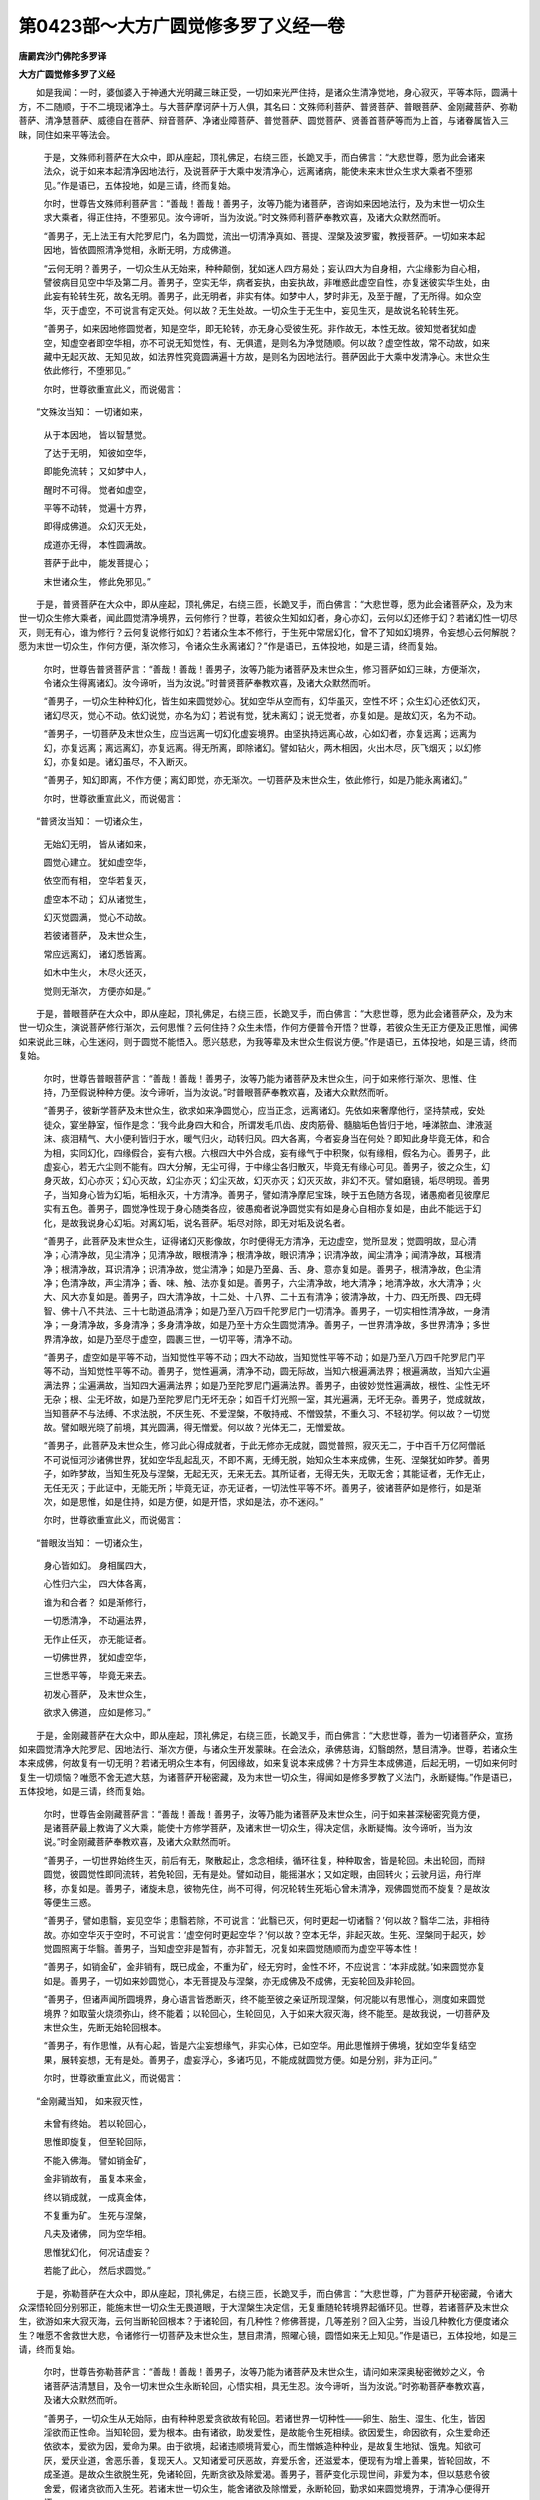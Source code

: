 第0423部～大方广圆觉修多罗了义经一卷
========================================

**唐罽宾沙门佛陀多罗译**

**大方广圆觉修多罗了义经**


　　如是我闻：一时，婆伽婆入于神通大光明藏三昧正受，一切如来光严住持，是诸众生清净觉地，身心寂灭，平等本际，圆满十方，不二随顺，于不二境现诸净土。与大菩萨摩诃萨十万人俱，其名曰：文殊师利菩萨、普贤菩萨、普眼菩萨、金刚藏菩萨、弥勒菩萨、清净慧菩萨、威德自在菩萨、辩音菩萨、净诸业障菩萨、普觉菩萨、圆觉菩萨、贤善首菩萨等而为上首，与诸眷属皆入三昧，同住如来平等法会。

      　　于是，文殊师利菩萨在大众中，即从座起，顶礼佛足，右绕三匝，长跪叉手，而白佛言：“大悲世尊，愿为此会诸来法众，说于如来本起清净因地法行，及说菩萨于大乘中发清净心，远离诸病，能使未来末世众生求大乘者不堕邪见。”作是语已，五体投地，如是三请，终而复始。

      　　尔时，世尊告文殊师利菩萨言：“善哉！善哉！善男子，汝等乃能为诸菩萨，咨询如来因地法行，及为末世一切众生求大乘者，得正住持，不堕邪见。汝今谛听，当为汝说。”时文殊师利菩萨奉教欢喜，及诸大众默然而听。

      　　“善男子，无上法王有大陀罗尼门，名为圆觉，流出一切清净真如、菩提、涅槃及波罗蜜，教授菩萨。一切如来本起因地，皆依圆照清净觉相，永断无明，方成佛道。

      　　“云何无明？善男子，一切众生从无始来，种种颠倒，犹如迷人四方易处；妄认四大为自身相，六尘缘影为自心相，譬彼病目见空中华及第二月。善男子，空实无华，病者妄执，由妄执故，非唯惑此虚空自性，亦复迷彼实华生处，由此妄有轮转生死，故名无明。善男子，此无明者，非实有体。如梦中人，梦时非无，及至于醒，了无所得。如众空华，灭于虚空，不可说言有定灭处。何以故？无生处故。一切众生于无生中，妄见生灭，是故说名轮转生死。

      　　“善男子，如来因地修圆觉者，知是空华，即无轮转，亦无身心受彼生死。非作故无，本性无故。彼知觉者犹如虚空，知虚空者即空华相，亦不可说无知觉性，有、无俱遣，是则名为净觉随顺。何以故？虚空性故，常不动故，如来藏中无起灭故、无知见故，如法界性究竟圆满遍十方故，是则名为因地法行。菩萨因此于大乘中发清净心。末世众生依此修行，不堕邪见。”

      　　尔时，世尊欲重宣此义，而说偈言：

　　“文殊汝当知： 一切诸如来，

      　　　从于本因地， 皆以智慧觉。

      　　　了达于无明， 知彼如空华，

      　　　即能免流转； 又如梦中人，

      　　　醒时不可得。 觉者如虚空，

      　　　平等不动转， 觉遍十方界，

      　　　即得成佛道。 众幻灭无处，

      　　　成道亦无得， 本性圆满故。

      　　　菩萨于此中， 能发菩提心；

      　　　末世诸众生， 修此免邪见。”

　　于是，普贤菩萨在大众中，即从座起，顶礼佛足，右绕三匝，长跪叉手，而白佛言：“大悲世尊，愿为此会诸菩萨众，及为末世一切众生修大乘者，闻此圆觉清净境界，云何修行？世尊，若彼众生知如幻者，身心亦幻，云何以幻还修于幻？若诸幻性一切尽灭，则无有心，谁为修行？云何复说修行如幻？若诸众生本不修行，于生死中常居幻化，曾不了知如幻境界，令妄想心云何解脱？愿为末世一切众生，作何方便，渐次修习，令诸众生永离诸幻？”作是语已，五体投地，如是三请，终而复始。

      　　尔时，世尊告普贤菩萨言：“善哉！善哉！善男子，汝等乃能为诸菩萨及末世众生，修习菩萨如幻三昧，方便渐次，令诸众生得离诸幻。汝今谛听，当为汝说。”时普贤菩萨奉教欢喜，及诸大众默然而听。

      　　“善男子，一切众生种种幻化，皆生如来圆觉妙心。犹如空华从空而有，幻华虽灭，空性不坏；众生幻心还依幻灭，诸幻尽灭，觉心不动。依幻说觉，亦名为幻；若说有觉，犹未离幻；说无觉者，亦复如是。是故幻灭，名为不动。

      　　“善男子，一切菩萨及末世众生，应当远离一切幻化虚妄境界。由坚执持远离心故，心如幻者，亦复远离；远离为幻，亦复远离；离远离幻，亦复远离。得无所离，即除诸幻。譬如钻火，两木相因，火出木尽，灰飞烟灭；以幻修幻，亦复如是。诸幻虽尽，不入断灭。

      　　“善男子，知幻即离，不作方便；离幻即觉，亦无渐次。一切菩萨及末世众生，依此修行，如是乃能永离诸幻。”

      　　尔时，世尊欲重宣此义，而说偈言：

　　“普贤汝当知： 一切诸众生，

      　　　无始幻无明， 皆从诸如来，

      　　　圆觉心建立。 犹如虚空华，

      　　　依空而有相， 空华若复灭，

      　　　虚空本不动； 幻从诸觉生，

      　　　幻灭觉圆满， 觉心不动故。

      　　　若彼诸菩萨， 及末世众生，

      　　　常应远离幻， 诸幻悉皆离。

      　　　如木中生火， 木尽火还灭，

      　　　觉则无渐次， 方便亦如是。”

　　于是，普眼菩萨在大众中，即从座起，顶礼佛足，右绕三匝，长跪叉手，而白佛言：“大悲世尊，愿为此会诸菩萨众，及为末世一切众生，演说菩萨修行渐次，云何思惟？云何住持？众生未悟，作何方便普令开悟？世尊，若彼众生无正方便及正思惟，闻佛如来说此三昧，心生迷闷，则于圆觉不能悟入。愿兴慈悲，为我等辈及末世众生假说方便。”作是语已，五体投地，如是三请，终而复始。

      　　尔时，世尊告普眼菩萨言：“善哉！善哉！善男子，汝等乃能为诸菩萨及末世众生，问于如来修行渐次、思惟、住持，乃至假说种种方便。汝今谛听，当为汝说。”时普眼菩萨奉教欢喜，及诸大众默然而听。

      　　“善男子，彼新学菩萨及末世众生，欲求如来净圆觉心，应当正念，远离诸幻。先依如来奢摩他行，坚持禁戒，安处徒众，宴坐静室，恒作是念：‘我今此身四大和合，所谓发毛爪齿、皮肉筋骨、髓脑垢色皆归于地，唾涕脓血、津液涎沫、痰泪精气、大小便利皆归于水，暖气归火，动转归风。四大各离，今者妄身当在何处？即知此身毕竟无体，和合为相，实同幻化，四缘假合，妄有六根。六根四大中外合成，妄有缘气于中积聚，似有缘相，假名为心。善男子，此虚妄心，若无六尘则不能有。四大分解，无尘可得，于中缘尘各归散灭，毕竟无有缘心可见。善男子，彼之众生，幻身灭故，幻心亦灭；幻心灭故，幻尘亦灭；幻尘灭故，幻灭亦灭；幻灭灭故，非幻不灭。譬如磨镜，垢尽明现。善男子，当知身心皆为幻垢，垢相永灭，十方清净。善男子，譬如清净摩尼宝珠，映于五色随方各现，诸愚痴者见彼摩尼实有五色。善男子，圆觉净性现于身心随类各应，彼愚痴者说净圆觉实有如是身心自相亦复如是，由此不能远于幻化，是故我说身心幻垢。对离幻垢，说名菩萨。垢尽对除，即无对垢及说名者。

      　　“善男子，此菩萨及末世众生，证得诸幻灭影像故，尔时便得无方清净，无边虚空，觉所显发；觉圆明故，显心清净；心清净故，见尘清净；见清净故，眼根清净；根清净故，眼识清净；识清净故，闻尘清净；闻清净故，耳根清净；根清净故，耳识清净；识清净故，觉尘清净；如是乃至鼻、舌、身、意亦复如是。善男子，根清净故，色尘清净；色清净故，声尘清净；香、味、触、法亦复如是。善男子，六尘清净故，地大清净；地清净故，水大清净；火大、风大亦复如是。善男子，四大清净故，十二处、十八界、二十五有清净；彼清净故，十力、四无所畏、四无碍智、佛十八不共法、三十七助道品清净；如是乃至八万四千陀罗尼门一切清净。善男子，一切实相性清净故，一身清净；一身清净故，多身清净；多身清净故，如是乃至十方众生圆觉清净。善男子，一世界清净故，多世界清净；多世界清净故，如是乃至尽于虚空，圆裹三世，一切平等，清净不动。

      　　“善男子，虚空如是平等不动，当知觉性平等不动；四大不动故，当知觉性平等不动；如是乃至八万四千陀罗尼门平等不动，当知觉性平等不动。善男子，觉性遍满，清净不动，圆无际故，当知六根遍满法界；根遍满故，当知六尘遍满法界；尘遍满故，当知四大遍满法界；如是乃至陀罗尼门遍满法界。善男子，由彼妙觉性遍满故，根性、尘性无坏无杂；根、尘无坏故，如是乃至陀罗尼门无坏无杂；如百千灯光照一室，其光遍满，无坏无杂。善男子，觉成就故，当知菩萨不与法缚、不求法脱，不厌生死、不爱涅槃，不敬持戒、不憎毁禁，不重久习、不轻初学。何以故？一切觉故。譬如眼光晓了前境，其光圆满，得无憎爱。何以故？光体无二，无憎爱故。

      　　“善男子，此菩萨及末世众生，修习此心得成就者，于此无修亦无成就，圆觉普照，寂灭无二，于中百千万亿阿僧祇不可说恒河沙诸佛世界，犹如空华乱起乱灭，不即不离，无缚无脱，始知众生本来成佛，生死、涅槃犹如昨梦。善男子，如昨梦故，当知生死及与涅槃，无起无灭，无来无去。其所证者，无得无失，无取无舍；其能证者，无作无止，无任无灭；于此证中，无能无所；毕竟无证，亦无证者，一切法性平等不坏。善男子，彼诸菩萨如是修行，如是渐次，如是思惟，如是住持，如是方便，如是开悟，求如是法，亦不迷闷。”

      　　尔时，世尊欲重宣此义，而说偈言：

　　“普眼汝当知： 一切诸众生，

      　　　身心皆如幻。 身相属四大，

      　　　心性归六尘， 四大体各离，

      　　　谁为和合者？ 如是渐修行，

      　　　一切悉清净， 不动遍法界，

      　　　无作止任灭， 亦无能证者。

      　　　一切佛世界， 犹如虚空华，

      　　　三世悉平等， 毕竟无来去。

      　　　初发心菩萨， 及末世众生，

      　　　欲求入佛道， 应如是修习。”

　　于是，金刚藏菩萨在大众中，即从座起，顶礼佛足，右绕三匝，长跪叉手，而白佛言：“大悲世尊，善为一切诸菩萨众，宣扬如来圆觉清净大陀罗尼、因地法行、渐次方便，与诸众生开发蒙昧。在会法众，承佛慈诲，幻翳朗然，慧目清净。世尊，若诸众生本来成佛，何故复有一切无明？若诸无明众生本有，何因缘故，如来复说本来成佛？十方异生本成佛道，后起无明，一切如来何时复生一切烦恼？唯愿不舍无遮大慈，为诸菩萨开秘密藏，及为末世一切众生，得闻如是修多罗教了义法门，永断疑悔。”作是语已，五体投地，如是三请，终而复始。

      　　尔时，世尊告金刚藏菩萨言：“善哉！善哉！善男子，汝等乃能为诸菩萨及末世众生，问于如来甚深秘密究竟方便，是诸菩萨最上教诲了义大乘，能使十方修学菩萨，及诸末世一切众生，得决定信，永断疑悔。汝今谛听，当为汝说。”时金刚藏菩萨奉教欢喜，及诸大众默然而听。

      　　“善男子，一切世界始终生灭，前后有无，聚散起止，念念相续，循环往复，种种取舍，皆是轮回。未出轮回，而辩圆觉，彼圆觉性即同流转，若免轮回，无有是处。譬如动目，能摇湛水；又如定眼，由回转火；云驶月运，舟行岸移，亦复如是。善男子，诸旋未息，彼物先住，尚不可得，何况轮转生死垢心曾未清净，观佛圆觉而不旋复？是故汝等便生三惑。

      　　“善男子，譬如患翳，妄见空华；患翳若除，不可说言：‘此翳已灭，何时更起一切诸翳？’何以故？翳华二法，非相待故。亦如空华灭于空时，不可说言：‘虚空何时更起空华？’何以故？空本无华，非起灭故。生死、涅槃同于起灭，妙觉圆照离于华翳。善男子，当知虚空非是暂有，亦非暂无，况复如来圆觉随顺而为虚空平等本性！

      　　“善男子，如销金矿，金非销有，既已成金，不重为矿，经无穷时，金性不坏，不应说言：‘本非成就。’如来圆觉亦复如是。善男子，一切如来妙圆觉心，本无菩提及与涅槃，亦无成佛及不成佛，无妄轮回及非轮回。

      　　“善男子，但诸声闻所圆境界，身心语言皆悉断灭，终不能至彼之亲证所现涅槃，何况能以有思惟心，测度如来圆觉境界？如取萤火烧须弥山，终不能着；以轮回心，生轮回见，入于如来大寂灭海，终不能至。是故我说，一切菩萨及末世众生，先断无始轮回根本。

      　　“善男子，有作思惟，从有心起，皆是六尘妄想缘气，非实心体，已如空华。用此思惟辨于佛境，犹如空华复结空果，展转妄想，无有是处。善男子，虚妄浮心，多诸巧见，不能成就圆觉方便。如是分别，非为正问。”

      　　尔时，世尊欲重宣此义，而说偈言：

　　“金刚藏当知， 如来寂灭性，

      　　　未曾有终始。 若以轮回心，

      　　　思惟即旋复， 但至轮回际，

      　　　不能入佛海。 譬如销金矿，

      　　　金非销故有， 虽复本来金，

      　　　终以销成就， 一成真金体，

      　　　不复重为矿。 生死与涅槃，

      　　　凡夫及诸佛， 同为空华相。

      　　　思惟犹幻化， 何况诘虚妄？

      　　　若能了此心， 然后求圆觉。”

　　于是，弥勒菩萨在大众中，即从座起，顶礼佛足，右绕三匝，长跪叉手，而白佛言：“大悲世尊，广为菩萨开秘密藏，令诸大众深悟轮回分别邪正，能施末世一切众生无畏道眼，于大涅槃生决定信，无复重随轮转境界起循环见。世尊，若诸菩萨及末世众生，欲游如来大寂灭海，云何当断轮回根本？于诸轮回，有几种性？修佛菩提，几等差别？回入尘劳，当设几种教化方便度诸众生？唯愿不舍救世大悲，令诸修行一切菩萨及末世众生，慧目肃清，照曜心镜，圆悟如来无上知见。”作是语已，五体投地，如是三请，终而复始。

      　　尔时，世尊告弥勒菩萨言：“善哉！善哉！善男子，汝等乃能为诸菩萨及末世众生，请问如来深奥秘密微妙之义，令诸菩萨洁清慧目，及令一切末世众生永断轮回，心悟实相，具无生忍。汝今谛听，当为汝说。”时弥勒菩萨奉教欢喜，及诸大众默然而听。

      　　“善男子，一切众生从无始际，由有种种恩爱贪欲故有轮回。若诸世界一切种性——卵生、胎生、湿生、化生，皆因淫欲而正性命。当知轮回，爱为根本。由有诸欲，助发爱性，是故能令生死相续。欲因爱生，命因欲有，众生爱命还依欲本，爱欲为因，爱命为果。由于欲境，起诸违顺境背爱心，而生憎嫉造种种业，是故复生地狱、饿鬼。知欲可厌，爱厌业道，舍恶乐善，复现天人。又知诸爱可厌恶故，弃爱乐舍，还滋爱本，便现有为增上善果，皆轮回故，不成圣道。是故众生欲脱生死，免诸轮回，先断贪欲及除爱渴。善男子，菩萨变化示现世间，非爱为本，但以慈悲令彼舍爱，假诸贪欲而入生死。若诸末世一切众生，能舍诸欲及除憎爱，永断轮回，勤求如来圆觉境界，于清净心便得开悟。

      　　“善男子，一切众生由本贪欲，发挥无明，显出五性差别不等，依二种障而现深浅。云何二障？一者、理障，碍正知见；二者、事障，续诸生死。云何五性？善男子，若此二障未得断灭，名未成佛。若诸众生永舍贪欲，先除事障，未断理障，但能悟入声闻、缘觉，未能显住菩萨境界。善男子，若诸末世一切众生，欲泛如来大圆觉海，先当发愿勤断二障；二障已伏，即能悟入菩萨境界。若事、理障已永断灭，即入如来微妙圆觉，满足菩提及大涅槃。善男子，一切众生皆证圆觉，逢善知识依彼所作因地法行，尔时修习便有顿渐。若遇如来无上菩提正修行路，根无大小，皆成佛果。若诸众生虽求善友，遇邪见者，未得正悟，是则名为外道种性，邪师过谬，非众生咎。是名众生五性差别。

      　　“善男子，菩萨唯以大悲方便，入诸世间开发未悟，乃至示现种种形相，逆顺境界，与其同事，化令成佛，皆依无始清净愿力。若诸末世一切众生，于大圆觉起增上心，当发菩萨清净大愿，应作是言：‘愿我今者住佛圆觉，求善知识，莫值外道及与二乘。’依愿修行，渐断诸障，障尽愿满，便登解脱清净法殿，证大圆觉妙庄严域。”

      　　尔时，世尊欲重宣此义，而说偈言：

　　“弥勒汝当知： 一切诸众生，

      　　　不得大解脱， 皆由贪欲故，

      　　　堕落于生死。 若能断憎爱，

      　　　及与贪瞋痴， 不因差别性，

      　　　皆得成佛道。 二障永销灭，

      　　　求师得正悟， 随顺菩萨愿，

      　　　依止大涅槃。 十方诸菩萨，

      　　　皆以大悲愿， 示现入生死。

      　　　现在修行者， 及末世众生，

      　　　勤断诸爱见， 便归大圆觉。”

　　于是，清净慧菩萨在大众中，即从座起，顶礼佛足，右绕三匝，长跪叉手，而白佛言：“大悲世尊，为我等辈广说如是不思议事，本所不见，本所不闻。我等今者蒙佛善诱，身心泰然，得大饶益。愿为诸来一切法众，重宣法王圆满觉性。一切众生及诸菩萨、如来世尊所证所得，云何差别？令末世众生闻此圣教，随顺开悟，渐次能入。”作是语已，五体投地，如是三请，终而复始。

      　　尔时，世尊告清净慧菩萨言：“善哉！善哉！善男子，汝等乃能为末世众生，请问如来渐次差别。汝今谛听，当为汝说。”时清净慧菩萨奉教欢喜，及诸大众默然而听。

      　　“善男子，圆觉自性，非性性有，循诸性起，无取无证，于实相中，实无菩萨及诸众生。何以故？菩萨、众生皆是幻化，幻化灭故，无取证者。譬如眼根，不自见眼；性自平等，无平等者。众生迷倒，未能除灭一切幻化，于灭未灭妄功用中便显差别。若得如来寂灭随顺，实无寂灭及寂灭者。

      　　“善男子，一切众生从无始来，由妄想我及爱我者，曾不自知念念生灭，故起憎爱，耽著五欲。若遇善友，教令开悟净圆觉性，发明起灭，即知此生性自劳虑。若复有人，劳虑永断，得法界净，即彼净解为自障碍，故于圆觉而不自在，此名凡夫随顺觉性。

      　　“善男子，一切菩萨见解为碍，虽断解碍，犹住见觉，觉碍为碍而不自在，此名菩萨未入地者随顺觉性。

      　　“善男子，有照有觉，俱名障碍，是故菩萨常觉不住，照与照者同时寂灭。譬如有人自断其首，首已断故，无能断者；则以碍心自灭诸碍，碍已断灭，无灭碍者。修多罗教如标月指，若复见月，了知所标毕竟非月；一切如来种种言说，开示菩萨亦复如是。此名菩萨已入地者随顺觉性。

      　　“善男子，一切障碍即究竟觉，得念、失念，无非解脱；成法、破法，皆名涅槃；智慧、愚痴，通为般若；菩萨、外道所成就法，同是菩提；无明、真如，无异境界；诸戒定慧及淫怒痴，俱是梵行；众生、国土，同一法性；地狱、天宫，皆为净土；有性、无性，齐成佛道；一切烦恼，毕竟解脱；法界海慧，照了诸相，犹如虚空。此名如来随顺觉性。

      　　“善男子，但诸菩萨及末世众生，居一切时，不起妄念；于诸妄心，亦不息灭；住妄想境，不加了知；于无了知，不辨真实。彼诸众生闻是法门，信解受持，不生惊畏，是则名为随顺觉性。善男子，汝等当知，如是众生已曾供养百千万亿恒河沙诸佛及大菩萨，植众德本。佛说是人，名为成就一切种智。”

      　　尔时，世尊欲重宣此义，而说偈言：

　　“清净慧当知： 圆满菩提性，

      　　　无取亦无证， 无菩萨众生。

      　　　觉与未觉时， 渐次有差别，

      　　　众生为解碍， 菩萨未离觉，

      　　　入地永寂灭， 不住一切相，

      　　　大觉悉圆满， 名为遍随顺。

      　　　末世诸众生， 心不生虚妄，

      　　　佛说如是人， 现世即菩萨，

      　　　供养恒沙佛， 功德已圆满，

      　　　虽有多方便， 皆名随顺智。”

　　于是，威德自在菩萨在大众中，即从座起，顶礼佛足，右绕三匝，长跪叉手，而白佛言：“大悲世尊，广为我等分别如是随顺觉性，令诸菩萨觉心光明，承佛圆音，不因修习而得善利。世尊，譬如大城，外有四门，随方来者非止一路；一切菩萨庄严佛国及成菩提，非一方便。唯愿世尊，广为我等宣说一切方便渐次，并修行人总有几种？令此会菩萨及末世众生求大乘者，速得开悟，游戏如来大寂灭海。”作是语已，五体投地，如是三请，终而复始。

      　　尔时，世尊告威德自在菩萨言：“善哉！善哉！善男子，汝等乃能为诸菩萨及末世众生，问于如来如是方便。汝今谛听，当为汝说。”时威德自在菩萨奉教欢喜，及诸大众默然而听。

      　　“善男子，无上妙觉遍诸十方，出生如来与一切法，同体平等，于诸修行，实无有二。方便随顺，其数无量；圆摄所归，循性差别，当有三种。

      　　“善男子，若诸菩萨悟净圆觉，以净觉心，取静为行，由澄诸念，觉识烦动，静慧发生，身心客尘从此永灭，便能内发寂静轻安。由寂静故，十方世界诸如来心，于中显现如镜中像。此方便者，名奢摩他。

      　　“善男子，若诸菩萨悟净圆觉，以净觉心，知觉心性及与根尘皆因幻化，即起诸幻以除幻者，变化诸幻而开幻众，由起幻故，便能内发大悲轻安。一切菩萨从此起行，渐次增进。彼观幻者，非同幻故，非同幻观；皆是幻故，幻相永离。是诸菩萨所圆妙行如土长苗。此方便者，名三摩钵提。

      　　“善男子，若诸菩萨悟净圆觉，以净觉心，不取幻化及诸净相，了知身心皆为挂碍，无知觉明，不依诸碍，永得超过碍无碍境，受用世界及与身心。相在尘域，如器中锽，声出于外，烦恼、涅槃不相留碍，便能内发寂灭轻安。妙觉随顺寂灭境界，自他身心所不能及，众生寿命皆为浮想。此方便者，名为禅那。

      　　“善男子，此三法门皆是圆觉，亲近随顺十方如来因此成佛。十方菩萨种种方便、一切同异，皆依如是三种事业，若得圆证，即成圆觉。善男子，假使有人修于圣道，教化成就百千万亿阿罗汉、辟支佛果，不如有人闻此圆觉无碍法门，一刹那顷随顺修习。”

      　　尔时，世尊欲重宣此义，而说偈言：

　　“威德汝当知： 无上大觉心，

      　　　本际无二相， 随顺诸方便，

      　　　其数即无量。 如来总开示，

      　　　便有三种类： 寂静奢摩他，

      　　　如镜照诸像； 如幻三摩提，

      　　　如苗渐增长； 禅那唯寂灭，

      　　　如彼器中锽。 三种妙法门，

      　　　皆是觉随顺。 十方诸如来，

      　　　及诸大菩萨， 因此得成道，

      　　　三事圆证故， 名究竟涅槃。”

　　于是，辩音菩萨在大众中，即从座起，顶礼佛足，右绕三匝，长跪叉手，而白佛言：“大悲世尊，如是法门甚为希有！世尊，此诸方便一切菩萨于圆觉门，有几修习？愿为大众及末世众生，方便开示，令悟实相。”作是语已，五体投地，如是三请，终而复始。

      　　尔时，世尊告辩音菩萨言：“善哉！善哉！善男子，汝等乃能为诸大众及末世众生，问于如来如是修习。汝今谛听，当为汝说。”时辩音菩萨奉教欢喜，及诸大众默然而听。

      　　“善男子，一切如来圆觉清净，本无修习及修习者。一切菩萨及末世众生，依于未觉幻力修习，尔时便有二十五种清净定轮：

      　　“若诸菩萨唯取极静，由静力故，永断烦恼，究竟成就，不起于座，便入涅槃。此菩萨者，名单修奢摩他。

      　　“若诸菩萨唯观如幻，以佛力故，变化世界，种种作用，备行菩萨清净妙行，于陀罗尼不失寂念及诸静慧。此菩萨者，名单修三摩钵提。

      　　“若诸菩萨唯灭诸幻，不取作用，独断烦恼，烦恼断尽，便证实相。此菩萨者，名单修禅那。

      　　“若诸菩萨先取至静，以静慧心照诸幻者，便于是中起菩萨行。此菩萨者，名先修奢摩他，后修三摩钵提。

      　　“若诸菩萨以静慧故，证至静性，便断烦恼，永出生死。此菩萨者，名先修奢摩他，后修禅那。

      　　“若诸菩萨以寂静慧，复现幻力，种种变化度诸众生，后断烦恼而入寂灭。此菩萨者，名先修奢摩他，中修三摩钵提，后修禅那。

      　　“若诸菩萨以至静力，断烦恼已，后起菩萨清净妙行，度诸众生。此菩萨者，名先修奢摩他，中修禅那，后修三摩钵提。

      　　“若诸菩萨以至静力，心断烦恼，复度众生，建立世界。此菩萨者，名先修奢摩他，齐修三摩钵提、禅那。

      　　“若诸菩萨以至静力，资发变化，后断烦恼。此菩萨者，名齐修奢摩他、三摩钵提，后修禅那。

      　　“若诸菩萨以至静力，用资寂灭，后起作用，变化世界。此菩萨者，名齐修奢摩他、禅那，后修三摩钵提。

      　　“若诸菩萨以变化力，种种随顺而取至静。此菩萨者，名先修三摩钵提，后修奢摩他。

      　　“若诸菩萨以变化力，种种境界而取寂灭。此菩萨者，名先修三摩钵提，后修禅那。

      　　“若诸菩萨以变化力，而作佛事，安住寂静而断烦恼。此菩萨者，名先修三摩钵提，中修奢摩他，后修禅那。

      　　“若诸菩萨以变化力，无碍作用，断烦恼故，安住至静。此菩萨者，名先修三摩钵提，中修禅那，后修奢摩他。

      　　“若诸菩萨以变化力，方便作用，至静寂灭，二俱随顺。此菩萨者，名先修三摩钵提，齐修奢摩他、禅那。

      　　“若诸菩萨以变化力，种种起用，资于至静，后断烦恼。此菩萨者，名齐修三摩钵提、奢摩他，后修禅那。

      　　“若诸菩萨以变化力，资于寂灭，后住清净无作静虑。此菩萨者，名齐修三摩钵提、禅那，后修奢摩他。

      　　“若诸菩萨以寂灭力，而起至静，住于清净。此菩萨者，名先修禅那，后修奢摩他。

      　　“若诸菩萨以寂灭力，而起作用，于一切境寂用随顺。此菩萨者，名先修禅那，后修三摩钵提。

      　　“若诸菩萨以寂灭力，种种自性安于静虑，而起变化。此菩萨者，名先修禅那，中修奢摩他，后修三摩钵提。

      　　“若诸菩萨以寂灭力，无作自性起于作用，清净境界，归于静虑。此菩萨者，名先修禅那，中修三摩钵提，后修奢摩他。

      　　“若诸菩萨以寂灭力，种种清净而住静虑，起于变化。此菩萨者，名先修禅那，齐修奢摩他、三摩钵提。

      　　“若诸菩萨以寂灭力，资于至静而起变化。此菩萨者，名齐修禅那、奢摩他，后修三摩钵提。

      　　“若诸菩萨以寂灭力，资于变化，而起至静清明境慧。此菩萨者，名齐修禅那、三摩钵提，后修奢摩他。

      　　“若诸菩萨以圆觉慧圆合一切，于诸性相无离觉性。此菩萨者，名为圆修三种自性清净随顺。

      　　“善男子，是名菩萨二十五轮，一切菩萨修行如是。若诸菩萨及末世众生依此轮者，当持梵行，寂静思惟，求哀忏悔，经三七日，于二十五轮各安标记，至心求哀，随手结取，依结开示，便知顿渐。一念疑悔，即不成就。”

      　　尔时，世尊欲重宣此义，而说偈言：

　　“辩音汝当知： 一切诸菩萨，

      　　　无碍清净慧， 皆依禅定生。

      　　　所谓奢摩他， 三摩提禅那，

      　　　三法顿渐修， 有二十五种。

      　　　十方诸如来， 三世修行者，

      　　　无不因此法， 而得成菩提。

      　　　唯除顿觉人， 并法不随顺。

      　　　一切诸菩萨， 及末世众生，

      　　　常当持此轮， 随顺勤修习，

      　　　依佛大悲力， 不久证涅槃。”

　　于是，净诸业障菩萨在大众中，即从座起，顶礼佛足，右绕三匝，长跪叉手，而白佛言：“大悲世尊，为我等辈广说如是不思议事，一切如来因地行相，令诸大众得未曾有。睹见调御，历恒沙劫勤苦境界，一切功用，犹如一念，我等菩萨深自庆慰。世尊，若此觉心本性清净，因何染污，使诸众生迷闷不入？唯愿如来，广为我等开悟法性，令此大众及末世众生作将来眼。”作是语已，五体投地，如是三请，终而复始。

      　　尔时，世尊告净诸业障菩萨言：“善哉！善哉！善男子，汝等乃能为诸大众及末世众生，咨问如来如是方便。汝今谛听，当为汝说。”时净诸业障菩萨奉教欢喜，及诸大众默然而听。

      　　“善男子，一切众生从无始来，妄想执有我、人、众生及与寿命，认四颠倒为实我体，由此便生憎爱二境，于虚妄体重执虚妄，二妄相依生妄业道，有妄业故妄见流转，厌流转者妄见涅槃，由此不能入清净觉。非觉违拒诸能入者，有诸能入非觉入故，是故动念及与息念皆归迷闷。何以故？由有无始本起无明为己主宰，一切众生生无慧目，身心等性皆是无明。譬如有人不自断命，是故当知，有爱我者我与随顺，非随顺者便生憎怨，为憎爱心养无明故，相续求道皆不成就。

      　　“善男子，云何我相？谓诸众生心所证者。善男子，譬如有人百骸调适，忽忘我身，四肢弦缓，摄养乖方，微加针艾则知有我，是故证取方现我体。善男子，其心乃至证于如来、毕竟了知清净涅槃，皆是我相。

      　　“善男子，云何人相？谓诸众生心悟证者。善男子，悟有我者，不复认我；所悟非我，悟亦如是；悟已超过一切证者，悉为人相。善男子，其心乃至圆悟涅槃，俱是我者；心存少悟，备殚证理，皆名人相。

      　　“善男子，云何众生相？谓诸众生心自证悟所不及者。善男子，譬如有人作如是言‘我是众生’，则知彼人说众生者，非我非彼。云何非我？我是众生，则非是我。云何非彼？我是众生，非彼我故。善男子，但诸众生了证了悟，皆为我人，而我人相所不及者，存有所了，名众生相。

      　　“善男子，云何寿命相？谓诸众生心照清净觉所了者，一切业智所不自见，犹如命根。善男子，若心照见一切觉者皆为尘垢，觉所觉者不离尘故。如汤销冰，无别有冰知冰销者；存我觉我，亦复如是。

      　　“善男子，末世众生不了四相，虽经多劫勤苦修道但名有为，终不能成一切圣果，是故名为‘正法末世’。何以故？认一切我为涅槃故，有证有悟名成就故。譬如有人以贼为子，其家财宝终不成就。何以故？有我爱者亦爱涅槃，伏我爱根为涅槃相，有憎我者亦憎生死，不知爱者真生死故，别憎生死名不解脱。云何当知法不解脱？善男子，彼末世众生习菩提者，以己微证为自清净，犹未能尽我相根本。若复有人赞叹彼法，即生欢喜便欲济度；若复诽谤彼所得者，便生瞋恨。则知我相坚固执持，潜伏藏识，游戏诸根曾不间断。善男子，彼修道者不除我相，是故不能入清净觉。善男子，若知我空，无毁我者。有我说法，我未断故。众生、寿命亦复如是。善男子，末世众生说病为法，是故名为可怜愍者。虽勤精进，增益诸病，是故不能入清净觉。

      　　“善男子，末世众生不了四相，以如来解及所行处为自修行，终不成就。或有众生，未得谓得，未证谓证，见胜进者心生嫉妒，由彼众生未断我爱，是故不能入清净觉。善男子，末世众生希望成道，无令求悟、唯益多闻、增长我见，但当精勤降伏烦恼，起大勇猛，未得令得，未断令断，贪、瞋、爱、慢、谄曲、嫉妒对境不生，彼我恩爱一切寂灭。佛说是人渐次成就，求善知识，不堕邪见。若于所求别生憎爱，则不能入清净觉海。”

      　　尔时，世尊欲重宣此义，而说偈言：

　　“净业汝当知： 一切诸众生，

      　　　皆由执我爱， 无始妄流转，

      　　　未除四种相， 不得成菩提。

      　　　爱憎生于心， 谄曲存诸念，

      　　　是故多迷闷， 不能入觉城。

      　　　若能归悟刹， 先去贪瞋痴，

      　　　法爱不存心， 渐次可成就。

      　　　我身本不有， 憎爱何由生？

      　　　此人求善友， 终不堕邪见。

      　　　所求别生心， 究竟非成就。”

　　于是，普觉菩萨在大众中，即从座起，顶礼佛足，右绕三匝，长跪叉手，而白佛言：“大悲世尊，快说禅病，令诸大众得未曾有，心意荡然，获大安隐。世尊，末世众生去佛渐远，贤圣隐伏，邪法增炽，使诸众生求何等人？依何等法？行何等行？除去何病？云何发心？令彼群盲不堕邪见！”作是语已，五体投地，如是三请，终而复始。

      　　尔时，世尊告普觉菩萨言：“善哉！善哉！善男子，汝等乃能咨问如来如是修行，能施末世一切众生无畏道眼，令彼众生得成圣道。汝今谛听，当为汝说。”时普觉菩萨奉教欢喜，及诸大众默然而听。

      　　“善男子，末世众生将发大心，求善知识欲修行者，当求一切正知见人——心不住相，不著声闻、缘觉境界；虽现尘劳，心恒清净；示有诸过，赞叹梵行，不令众生入不律仪——求如是人，即得成就阿耨多罗三藐三菩提。末世众生见如是人，应当供养，不惜身命。彼善知识四威仪中常现清净，乃至示现种种过患，心无憍慢，况复搏财、妻子眷属？若善男子于彼善友不起恶念，即能究竟成就正觉，心华发明，照十方刹。

      　　“善男子，彼善知识所证妙法应离四病。云何四病？一者、作病，若复有人作如是言‘我于本心作种种行’欲求圆觉，彼圆觉性非作得故，说名为病。二者、任病，若复有人作如是言‘我等今者不断生死，不求涅槃。涅槃、生死无起灭念，任彼一切，随诸法性’欲求圆觉，彼圆觉性非任有故，说名为病。三者、止病，若复有人作如是言‘我今自心永息诸念，得一切性寂然平等’欲求圆觉，彼圆觉性非止合故，说名为病。四者、灭病，若复有人作如是言‘我今永断一切烦恼，身心毕竟空无所有，何况根尘虚妄境界，一切永寂！’欲求圆觉，彼圆觉性非寂相故，说名为病。离四病者，则知清净。作是观者，名为正观；若他观者，名为邪观。

      　　“善男子，末世众生欲修行者，应当尽命供养善友，事善知识。彼善知识欲来亲近，应断憍慢；若复远离，应断瞋恨。现逆顺境犹如虚空，了知身心毕竟平等，与诸众生同体无异，如是修行方入圆觉。善男子，末世众生不得成道，由有无始自他憎爱一切种子故未解脱。若复有人，观彼怨家如己父母，心无有二，即除诸病；于诸法中，自他憎爱，亦复如是。善男子，末世众生欲求圆觉，应当发心作如是言：‘尽于虚空一切众生，我皆令入究竟圆觉。于圆觉中，无取觉者，除彼我人一切诸相。’如是发心，不堕邪见。”

      　　尔时，世尊欲重宣此义，而说偈言：

　　“普觉汝当知： 末世诸众生，

      　　　欲求善知识， 应当求正见，

      　　　心远二乘者。 法中除四病，

      　　　谓作止任灭， 亲近无憍慢，

      　　　远离无瞋恨， 见种种境界，

      　　　心当生希有， 还如佛出世。

      　　　不犯非律仪， 戒根永清净，

      　　　度一切众生， 究竟入圆觉，

      　　　无彼我人相， 当依止智慧，

      　　　便得超邪见， 证觉般涅槃。”

　　于是，圆觉菩萨在大众中，即从座起，顶礼佛足，右绕三匝，长跪叉手，而白佛言：“大悲世尊，为我等辈广说净觉种种方便，令末世众生有大增益。世尊，我等今者已得开悟。若佛灭后，末世众生未得悟者，云何安居修此圆觉清净境界？此圆觉中三种净观，以何为首？唯愿大悲，为诸大众及末世众生，施大饶益。”作是语已，五体投地，如是三请，终而复始。

      　　尔时，世尊告圆觉菩萨言：“善哉！善哉！善男子，汝等乃能问于如来如是方便，以大饶益施诸众生。汝今谛听，当为汝说。”时圆觉菩萨奉教欢喜，及诸大众默然而听。

      　　“善男子，一切众生，若佛住世、若佛灭后、若法末时，有诸众生具大乘性，信佛秘密大圆觉心欲修行者，若在伽蓝，安处徒众，有缘事故，随分思察，如我已说。若复无有他事因缘，即建道场，当立期限。若立长期百二十日，中期百日，下期八十日，安置净居。若佛现在，当正思惟。若佛灭后，施设形像，心存目想，生正忆念，还同如来常住之日。悬诸幡华，经三七日，稽首十方诸佛名字，求哀忏悔，遇善境界得心轻安；过三七日，一向摄念。若经夏首三月安居，当为清净菩萨止住，心离声闻，不假徒众。至安居日，即于佛前作如是言：‘我比丘、比丘尼、优婆塞、优婆夷某甲，踞菩萨乘，修寂灭行，同入清净实相住持，以大圆觉为我伽蓝，身心安居平等性智，涅槃自性无系属故，今我敬请不依声闻，当与十方如来及大菩萨三月安居，为修菩萨无上妙觉大因缘故不系徒众。’善男子，此名菩萨示现安居，过三期日随往无碍。善男子，若彼末世修行众生，求菩萨道入三期者，非彼所闻一切境界终不可取。

      　　“善男子，若诸众生修奢摩他，先取至静，不起思念，静极便觉。如是初静，从于一身至一世界觉亦如是。善男子，若觉遍满一世界者，一世界中有一众生起一念者皆悉能知，百千世界亦复如是。非彼所闻一切境界终不可取。

      　　“善男子，若诸众生修三摩钵提，先当忆想十方如来、十方世界一切菩萨，依种种门渐次修行勤苦三昧，广发大愿，自熏成种。非彼所闻一切境界终不可取。

      　　“善男子，若诸众生修于禅那，先取数门，心中了知生住灭念分齐头数，如是周遍四威仪中分别念数无不了知，渐次增进，乃至得知百千世界一滴之雨，犹如目睹所受用物。非彼所闻一切境界终不可取。

      　　“是名三观初首方便。若诸众生遍修三种，勤行精进，即名如来出现于世。若后末世钝根众生，心欲求道不得成就，由昔业障，当勤忏悔，常起希望，先断憎爱、嫉妒、谄曲、求胜上心，三种净观随学一事，此观不得，复习彼观，心不放舍，渐次求证。”

      　　尔时，世尊欲重宣此义，而说偈言：

　　“圆觉汝当知： 一切诸众生，

      　　　欲求无上道， 先当结三期，

      　　　忏悔无始业。 经于三七日，

      　　　然后正思惟， 非彼所闻境，

      　　　毕竟不可取。 奢摩他至静，

      　　　三摩正忆持， 禅那明数门，

      　　　是名三净观。 若能勤修习，

      　　　是名佛出世。 钝根未成者，

      　　　常当勤心忏， 无始一切罪，

      　　　诸障若消灭， 佛境便现前。”

　　于是，贤善首菩萨在大众中，即从座起，顶礼佛足，右绕三匝，长跪叉手，而白佛言：“大悲世尊，广为我等及末世众生，开悟如是不思议事。世尊，此大乘教，名字何等？云何奉持？众生修习得何功德？云何使我护持经人？流布此教至于何地？”作是语已，五体投地，如是三请，终而复始。

      　　尔时，世尊告贤善首菩萨言：“善哉！善哉！善男子，汝等乃能为诸菩萨及末世众生，问于如来如是经教功德名字。汝今谛听，当为汝说。”时贤善首菩萨奉教欢喜，及诸大众默然而听。

      　　“善男子，是经百千万亿恒河沙诸佛所说，三世如来之所守护，十方菩萨之所皈依，十二部经清净眼目，是经名《大方广圆觉陀罗尼》，亦名《修多罗了义》，亦名《秘密王三昧》，亦名《如来决定境界》，亦名《如来藏自性差别》，汝当奉持。善男子，是经唯显如来境界，唯佛如来能尽宣说。若诸菩萨及末世众生依此修行，渐次增进至于佛地。善男子，是经名为《顿教大乘》，顿机众生从此开悟，亦摄渐修一切群品。譬如大海不让小流，乃至蚊虻及阿修罗饮其水者，皆得充满。

      　　“善男子，假使有人纯以七宝，积满三千大千世界以用布施，不如有人闻此经名及一句义。善男子，假使有人教百千恒河沙众生得阿罗汉果，不如有人宣说此经分别半偈。善男子，若复有人闻此经名信心不惑，当知是人非于一佛、二佛种诸福慧，如是乃至尽恒河沙一切佛所种诸善根，闻此经教。汝善男子，当护末世是修行者，无令恶魔及诸外道恼其身心，令生退屈。”

      　　尔时，会中有火首金刚、摧碎金刚、尼蓝婆金刚等八万金刚并其眷属，即从座起，顶礼佛足，右绕三匝，而白佛言：“世尊，若后末世一切众生，有能持此决定大乘，我当守护如护眼目。乃至道场所修行处，我等金刚自领徒众，晨夕守护，令不退转。其家乃至永无灾障，疫病销灭，财宝丰足，常不乏少。”

      　　尔时，大梵天王、二十八天王，并须弥山王、护国天王等，即从座起，顶礼佛足，右绕三匝，而白佛言：“世尊，我亦守护是持经者，常令安隐，心不退转。”

      　　尔时，有大力鬼王名吉槃荼，与十万鬼王，即从座起，顶礼佛足，右绕三匝，而白佛言：“世尊，我亦守护是持经人，朝夕侍卫，令不退屈。其人所居一由旬内，若有鬼神侵其境界，我当使其碎如微尘。”

      　　佛说此经已，一切菩萨、天龙鬼神、八部眷属及诸天王、梵王等，一切大众，闻佛所说，皆大欢喜，信受奉行。
